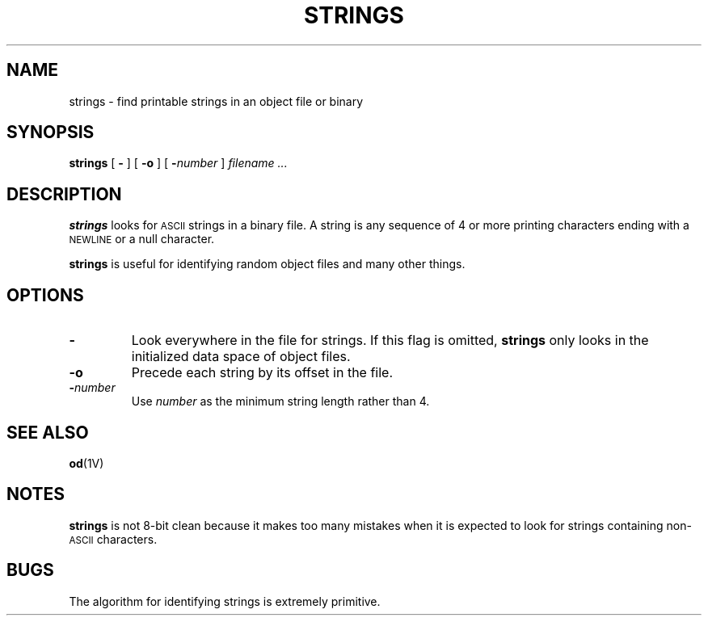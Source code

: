 .\" @(#)strings.1 1.1 92/07/30 SMI; from UCB 4.1
.TH STRINGS 1 "9 September 1987"
.SH NAME
strings \- find printable strings in an object file or binary
.SH SYNOPSIS
.B strings
[
.B \-
] [
.B \-o
] [
.BI \- number
]
.I filename .\|.\|.
.SH DESCRIPTION
.IX  "strings command"  ""  "\fLstrings\fP \(em find printable strings in binary file"
.IX  find "printable strings in binary file"  ""  "find printable strings in binary file \(em \fLstrings\fP"
.IX  "programming tools"  strings  ""  "\fLstrings\fP \(em find printable strings in binary file"
.IX  "object file"  "find printable strings in"  ""  "find printable strings in \(em \fLstrings\fP"
.B strings
looks for
.SM ASCII
strings in a binary file.
A string is any sequence of 4 or more
printing characters ending with a
.SM NEWLINE
or a
null character.
.LP
.B strings
is useful for identifying random object files and many other things.
.SH OPTIONS
.TP
.B \-
Look everywhere in the file for strings.  If this flag is omitted,
.B strings
only looks in the initialized data space of object files.
.TP
.B \-o
Precede each string by its
offset in the file.
.TP
.BI \- number
Use
.I number
as the minimum string length rather than 4.
.SH "SEE ALSO"
.BR od (1V)
.SH NOTES
.B strings
is not 8-bit clean because it makes too many
mistakes when it is expected to look for strings
containing non-\s-1ASCII\s0 characters.
.SH BUGS
The algorithm for identifying strings is extremely primitive.
